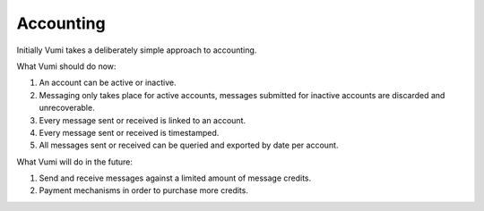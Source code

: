 Accounting
==========

Initially Vumi takes a deliberately simple approach to accounting.

What Vumi should do now:

1. An account can be active or inactive.
2. Messaging only takes place for active accounts, messages submitted for inactive accounts are discarded and unrecoverable.
3. Every message sent or received is linked to an account.
4. Every message sent or received is timestamped.
5. All messages sent or received can be queried and exported by date per account. 

What Vumi will do in the future:

1. Send and receive messages against a limited amount of message credits.
2. Payment mechanisms in order to purchase more credits.